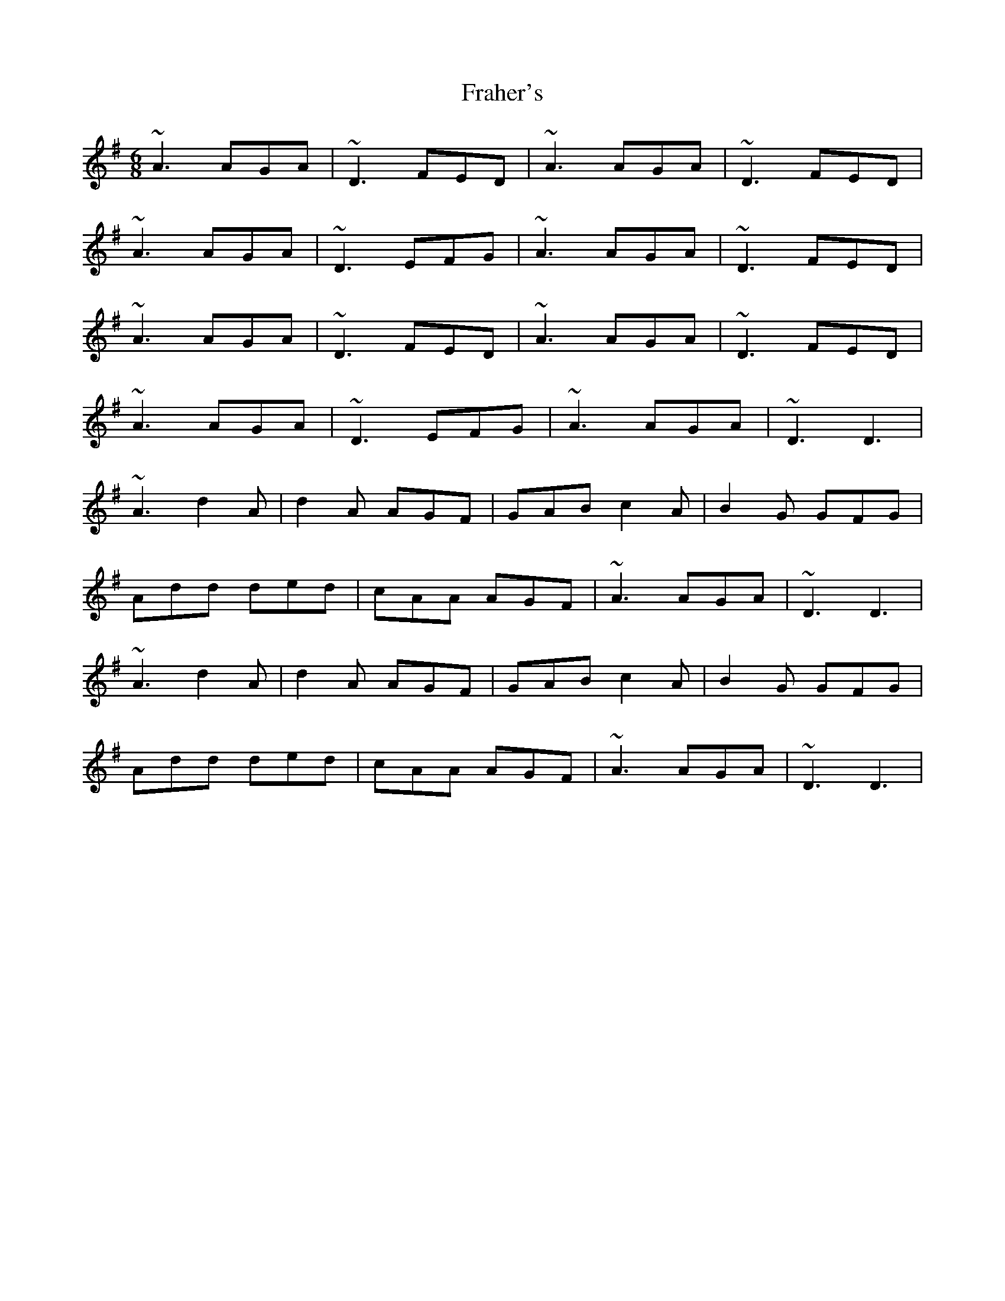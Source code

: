 X: 13938
T: Fraher's
R: jig
M: 6/8
K: Dmixolydian
~A3 AGA|~D3 FED|~A3 AGA|~D3 FED|
~A3 AGA|~D3 EFG|~A3 AGA|~D3 FED|
~A3 AGA|~D3 FED|~A3 AGA|~D3 FED|
~A3 AGA|~D3 EFG|~A3 AGA|~D3 D3|
~A3 d2A|d2A AGF|GAB c2A|B2G GFG|
Add ded|cAA AGF|~A3 AGA|~D3 D3|
~A3 d2A|d2A AGF|GAB c2A|B2G GFG|
Add ded|cAA AGF|~A3 AGA|~D3 D3|


